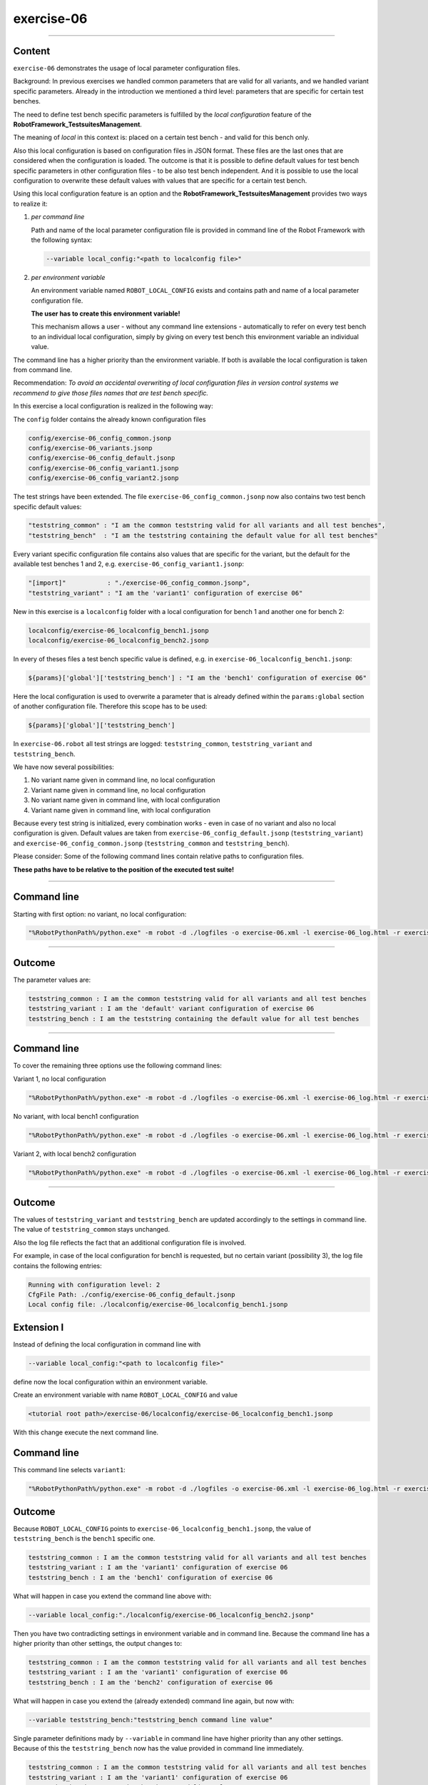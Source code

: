 .. Copyright 2020-2022 Robert Bosch GmbH

.. Licensed under the Apache License, Version 2.0 (the "License");
   you may not use this file except in compliance with the License.
   You may obtain a copy of the License at

.. http://www.apache.org/licenses/LICENSE-2.0

.. Unless required by applicable law or agreed to in writing, software
   distributed under the License is distributed on an "AS IS" BASIS,
   WITHOUT WARRANTIES OR CONDITIONS OF ANY KIND, either express or implied.
   See the License for the specific language governing permissions and
   limitations under the License.

exercise-06
===========

----

Content
-------

``exercise-06`` demonstrates the usage of local parameter configuration files.

Background: In previous exercises we handled common parameters that are valid for all variants, and we handled variant specific parameters.
Already in the introduction we mentioned a third level: parameters that are specific for certain test benches.

The need to define test bench specific parameters is fulfilled by the *local configuration* feature of the **RobotFramework_TestsuitesManagement**.

The meaning of *local* in this context is: placed on a certain test bench - and valid for this bench only.

Also this local configuration is based on configuration files in JSON format. These files are the last ones that are considered when the configuration is loaded.
The outcome is that it is possible to define default values for test bench specific parameters in other configuration files - to be also test bench independent.
And it is possible to use the local configuration to overwrite these default values with values that are specific for a certain test bench.

Using this local configuration feature is an option and the **RobotFramework_TestsuitesManagement** provides two ways to realize it:

1. *per command line*

   Path and name of the local parameter configuration file is provided in command line of the Robot Framework with the following syntax:

   .. code::

      --variable local_config:"<path to localconfig file>"

2. *per environment variable*

   An environment variable named ``ROBOT_LOCAL_CONFIG`` exists and contains path and name of a local parameter configuration file.

   **The user has to create this environment variable!**

   This mechanism allows a user - without any command line extensions - automatically to refer on every test bench to an individual local configuration,
   simply by giving on every test bench this environment variable an individual value.

The command line has a higher priority than the environment variable. If both is available the local configuration is taken from command line.

Recommendation: *To avoid an accidental overwriting of local configuration files in version control systems we recommend to give those files
names that are test bench specific.*

In this exercise a local configuration is realized in the following way:

The ``config`` folder contains the already known configuration files

.. code::

   config/exercise-06_config_common.jsonp
   config/exercise-06_variants.jsonp
   config/exercise-06_config_default.jsonp
   config/exercise-06_config_variant1.jsonp
   config/exercise-06_config_variant2.jsonp

The test strings have been extended. The file ``exercise-06_config_common.jsonp`` now also contains two test bench specific default values:

.. code::

   "teststring_common" : "I am the common teststring valid for all variants and all test benches",
   "teststring_bench"  : "I am the teststring containing the default value for all test benches"

Every variant specific configuration file contains also values that are specific for the variant, but the default for the available test benches 1 and 2,
e.g. ``exercise-06_config_variant1.jsonp``:

.. code::

   "[import]"           : "./exercise-06_config_common.jsonp",
   "teststring_variant" : "I am the 'variant1' configuration of exercise 06"

New in this exercise is a ``localconfig`` folder with a local configuration for bench 1 and another one for bench 2:

.. code::

   localconfig/exercise-06_localconfig_bench1.jsonp
   localconfig/exercise-06_localconfig_bench2.jsonp

In every of theses files a test bench specific value is defined, e.g. in ``exercise-06_localconfig_bench1.jsonp``:

.. code::

   ${params}['global']['teststring_bench'] : "I am the 'bench1' configuration of exercise 06"

Here the local configuration is used to overwrite a parameter that is already defined within the ``params:global`` section of
another configuration file. Therefore this scope has to be used:

.. code::

   ${params}['global']['teststring_bench']

In ``exercise-06.robot`` all test strings are logged: ``teststring_common``, ``teststring_variant`` and ``teststring_bench``.

We have now several possibilities:

1. No variant name given in command line, no local configuration

2. Variant name given in command line, no local configuration

3. No variant name given in command line, with local configuration

4. Variant name given in command line, with local configuration

Because every test string is initialized, every combination works - even in case of no variant and also no local configuration is given.
Default values are taken from ``exercise-06_config_default.jsonp`` (``teststring_variant``) and ``exercise-06_config_common.jsonp``
(``teststring_common`` and ``teststring_bench``).

Please consider: Some of the following command lines contain relative paths to configuration files.

**These paths have to be relative to the position of the executed test suite!**

----

Command line
------------

Starting with first option: no variant, no local configuration:

.. code::

   "%RobotPythonPath%/python.exe" -m robot -d ./logfiles -o exercise-06.xml -l exercise-06_log.html -r exercise-06_report.html -b exercise-06.log "./exercise-06.robot"

----

Outcome
-------

The parameter values are:

.. code::

   teststring_common : I am the common teststring valid for all variants and all test benches
   teststring_variant : I am the 'default' variant configuration of exercise 06
   teststring_bench : I am the teststring containing the default value for all test benches

----

Command line
------------

To cover the remaining three options use the following command lines:

Variant 1, no local configuration

.. code::

   "%RobotPythonPath%/python.exe" -m robot -d ./logfiles -o exercise-06.xml -l exercise-06_log.html -r exercise-06_report.html -b exercise-06.log --variable variant:"variant1" "./exercise-06.robot"

No variant, with local bench1 configuration

.. code::

   "%RobotPythonPath%/python.exe" -m robot -d ./logfiles -o exercise-06.xml -l exercise-06_log.html -r exercise-06_report.html -b exercise-06.log --variable local_config:"./localconfig/exercise-06_localconfig_bench1.jsonp" "./exercise-06.robot"

Variant 2, with local bench2 configuration

.. code::

   "%RobotPythonPath%/python.exe" -m robot -d ./logfiles -o exercise-06.xml -l exercise-06_log.html -r exercise-06_report.html -b exercise-06.log --variable variant:"variant2" --variable local_config:"./localconfig/exercise-06_localconfig_bench2.jsonp" "./exercise-06.robot"

----

Outcome
-------

The values of ``teststring_variant`` and ``teststring_bench`` are updated accordingly to the settings in command line.
The value of ``teststring_common`` stays unchanged.

Also the log file reflects the fact that an additional configuration file is involved.

For example, in case of the local configuration for bench1 is requested, but no certain variant (possibility 3),
the log file contains the following entries:

.. code::

   Running with configuration level: 2
   CfgFile Path: ./config/exercise-06_config_default.jsonp
   Local config file: ./localconfig/exercise-06_localconfig_bench1.jsonp

Extension I
-----------

Instead of defining the local configuration in command line with

.. code::

   --variable local_config:"<path to localconfig file>"

define now the local configuration within an environment variable.

Create an environment variable with name ``ROBOT_LOCAL_CONFIG`` and value 

.. code::

   <tutorial root path>/exercise-06/localconfig/exercise-06_localconfig_bench1.jsonp

With this change execute the next command line.

Command line
------------

This command line selects ``variant1``:

.. code::

   "%RobotPythonPath%/python.exe" -m robot -d ./logfiles -o exercise-06.xml -l exercise-06_log.html -r exercise-06_report.html -b exercise-06.log --variable variant:"variant1" "./exercise-06.robot"

Outcome
-------

Because ``ROBOT_LOCAL_CONFIG`` points to ``exercise-06_localconfig_bench1.jsonp``, the value of ``teststring_bench``
is the ``bench1`` specific one.

.. code::

   teststring_common : I am the common teststring valid for all variants and all test benches
   teststring_variant : I am the 'variant1' configuration of exercise 06
   teststring_bench : I am the 'bench1' configuration of exercise 06

What will happen in case you extend the command line above with:

.. code::

   --variable local_config:"./localconfig/exercise-06_localconfig_bench2.jsonp"

Then you have two contradicting settings in environment variable and in command line. Because the command line has a higher priority
than other settings, the output changes to:

.. code::

   teststring_common : I am the common teststring valid for all variants and all test benches
   teststring_variant : I am the 'variant1' configuration of exercise 06
   teststring_bench : I am the 'bench2' configuration of exercise 06

What will happen in case you extend the (already extended) command line again, but now with:

.. code::

   --variable teststring_bench:"teststring_bench command line value"

Single parameter definitions mady by ``--variable`` in command line have higher priority than any other settings.
Because of this the ``teststring_bench`` now has the value provided in command line immediately.

.. code::

   teststring_common : I am the common teststring valid for all variants and all test benches
   teststring_variant : I am the 'variant1' configuration of exercise 06
   teststring_bench : teststring_bench command line value

Extension II
------------

It might be required to support parameters that are both together: specific for a variant and additionally specific for a test bench also.
In this case you should initialize these parameters in the variant specific configuration files and make them specific for a certain test bench
in the local configuration files. Give it a try.



